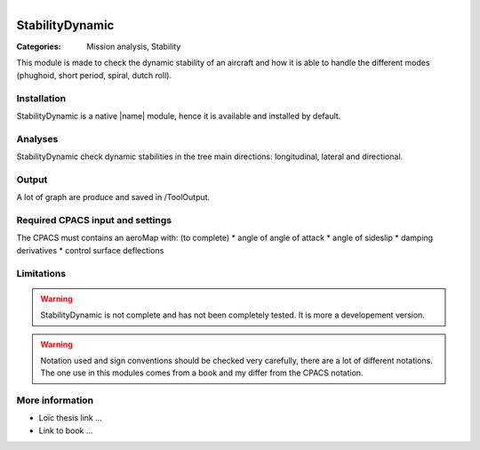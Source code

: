 .. figure:: ../../CEASIOMpy_square_mission.png
    :width: 180 px
    :align: right
    :alt: CEASIOMpy mission


StabilityDynamic
================

:Categories: Mission analysis, Stability

This module is made to check the dynamic stability of an aircraft and how it is able to handle the different modes (phughoid, short period, spiral, dutch roll).

Installation
------------

StabilityDynamic is a native |name| module, hence it is available and installed by default.

Analyses
--------

StabilityDynamic check dynamic stabilities in the tree main directions: longitudinal, lateral and directional.

Output
------

A lot of graph are produce and saved in /ToolOutput.

Required CPACS input and settings
---------------------------------

The CPACS must contains an aeroMap with: (to complete)
* angle of angle of attack
* angle of sideslip
* damping derivatives
* control surface deflections


Limitations
-----------

.. warning::

    StabilityDynamic is not complete and has not been completely tested. It is more a developement version.

.. warning::

    Notation used and sign conventions should be checked very carefully, there are a lot of different notations. The one use in this modules comes from a book and my differ from the CPACS notation.


More information
----------------

* Loïc thesis link ...
* Link to book ...
